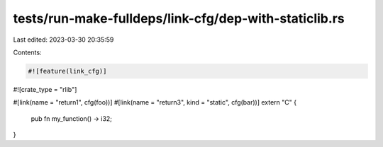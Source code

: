 tests/run-make-fulldeps/link-cfg/dep-with-staticlib.rs
======================================================

Last edited: 2023-03-30 20:35:59

Contents:

.. code-block:: rs

    #![feature(link_cfg)]
#![crate_type = "rlib"]

#[link(name = "return1", cfg(foo))]
#[link(name = "return3", kind = "static", cfg(bar))]
extern "C" {
    pub fn my_function() -> i32;
}


